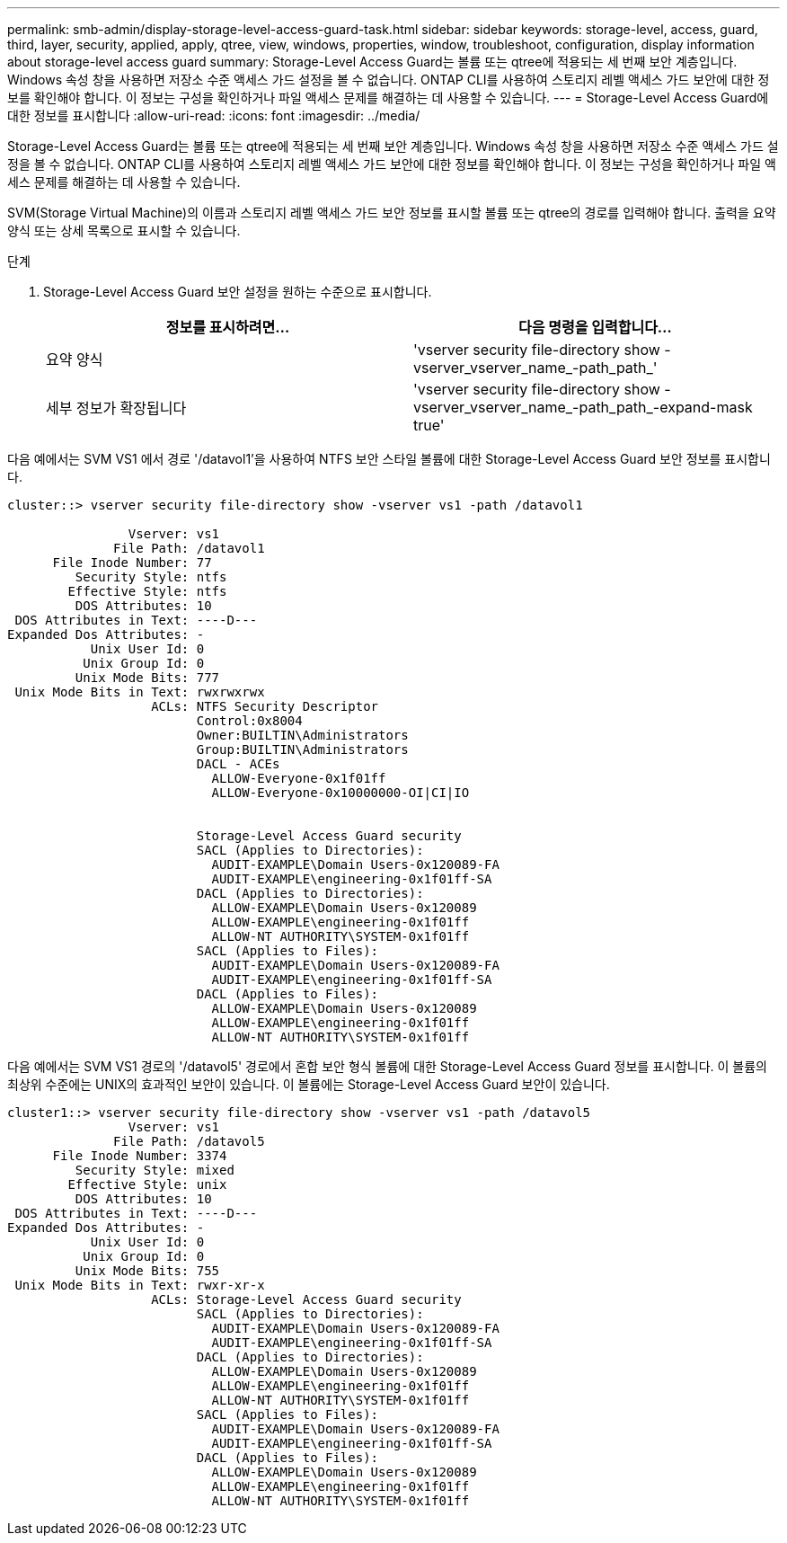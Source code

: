 ---
permalink: smb-admin/display-storage-level-access-guard-task.html 
sidebar: sidebar 
keywords: storage-level, access, guard, third, layer, security, applied, apply, qtree, view, windows, properties, window, troubleshoot, configuration, display information about storage-level access guard 
summary: Storage-Level Access Guard는 볼륨 또는 qtree에 적용되는 세 번째 보안 계층입니다. Windows 속성 창을 사용하면 저장소 수준 액세스 가드 설정을 볼 수 없습니다. ONTAP CLI를 사용하여 스토리지 레벨 액세스 가드 보안에 대한 정보를 확인해야 합니다. 이 정보는 구성을 확인하거나 파일 액세스 문제를 해결하는 데 사용할 수 있습니다. 
---
= Storage-Level Access Guard에 대한 정보를 표시합니다
:allow-uri-read: 
:icons: font
:imagesdir: ../media/


[role="lead"]
Storage-Level Access Guard는 볼륨 또는 qtree에 적용되는 세 번째 보안 계층입니다. Windows 속성 창을 사용하면 저장소 수준 액세스 가드 설정을 볼 수 없습니다. ONTAP CLI를 사용하여 스토리지 레벨 액세스 가드 보안에 대한 정보를 확인해야 합니다. 이 정보는 구성을 확인하거나 파일 액세스 문제를 해결하는 데 사용할 수 있습니다.

SVM(Storage Virtual Machine)의 이름과 스토리지 레벨 액세스 가드 보안 정보를 표시할 볼륨 또는 qtree의 경로를 입력해야 합니다. 출력을 요약 양식 또는 상세 목록으로 표시할 수 있습니다.

.단계
. Storage-Level Access Guard 보안 설정을 원하는 수준으로 표시합니다.
+
|===
| 정보를 표시하려면... | 다음 명령을 입력합니다... 


 a| 
요약 양식
 a| 
'vserver security file-directory show -vserver_vserver_name_-path_path_'



 a| 
세부 정보가 확장됩니다
 a| 
'vserver security file-directory show -vserver_vserver_name_-path_path_-expand-mask true'

|===


다음 예에서는 SVM VS1 에서 경로 '/datavol1'을 사용하여 NTFS 보안 스타일 볼륨에 대한 Storage-Level Access Guard 보안 정보를 표시합니다.

[listing]
----
cluster::> vserver security file-directory show -vserver vs1 -path /datavol1

                Vserver: vs1
              File Path: /datavol1
      File Inode Number: 77
         Security Style: ntfs
        Effective Style: ntfs
         DOS Attributes: 10
 DOS Attributes in Text: ----D---
Expanded Dos Attributes: -
           Unix User Id: 0
          Unix Group Id: 0
         Unix Mode Bits: 777
 Unix Mode Bits in Text: rwxrwxrwx
                   ACLs: NTFS Security Descriptor
                         Control:0x8004
                         Owner:BUILTIN\Administrators
                         Group:BUILTIN\Administrators
                         DACL - ACEs
                           ALLOW-Everyone-0x1f01ff
                           ALLOW-Everyone-0x10000000-OI|CI|IO


                         Storage-Level Access Guard security
                         SACL (Applies to Directories):
                           AUDIT-EXAMPLE\Domain Users-0x120089-FA
                           AUDIT-EXAMPLE\engineering-0x1f01ff-SA
                         DACL (Applies to Directories):
                           ALLOW-EXAMPLE\Domain Users-0x120089
                           ALLOW-EXAMPLE\engineering-0x1f01ff
                           ALLOW-NT AUTHORITY\SYSTEM-0x1f01ff
                         SACL (Applies to Files):
                           AUDIT-EXAMPLE\Domain Users-0x120089-FA
                           AUDIT-EXAMPLE\engineering-0x1f01ff-SA
                         DACL (Applies to Files):
                           ALLOW-EXAMPLE\Domain Users-0x120089
                           ALLOW-EXAMPLE\engineering-0x1f01ff
                           ALLOW-NT AUTHORITY\SYSTEM-0x1f01ff
----
다음 예에서는 SVM VS1 경로의 '/datavol5' 경로에서 혼합 보안 형식 볼륨에 대한 Storage-Level Access Guard 정보를 표시합니다. 이 볼륨의 최상위 수준에는 UNIX의 효과적인 보안이 있습니다. 이 볼륨에는 Storage-Level Access Guard 보안이 있습니다.

[listing]
----
cluster1::> vserver security file-directory show -vserver vs1 -path /datavol5
                Vserver: vs1
              File Path: /datavol5
      File Inode Number: 3374
         Security Style: mixed
        Effective Style: unix
         DOS Attributes: 10
 DOS Attributes in Text: ----D---
Expanded Dos Attributes: -
           Unix User Id: 0
          Unix Group Id: 0
         Unix Mode Bits: 755
 Unix Mode Bits in Text: rwxr-xr-x
                   ACLs: Storage-Level Access Guard security
                         SACL (Applies to Directories):
                           AUDIT-EXAMPLE\Domain Users-0x120089-FA
                           AUDIT-EXAMPLE\engineering-0x1f01ff-SA
                         DACL (Applies to Directories):
                           ALLOW-EXAMPLE\Domain Users-0x120089
                           ALLOW-EXAMPLE\engineering-0x1f01ff
                           ALLOW-NT AUTHORITY\SYSTEM-0x1f01ff
                         SACL (Applies to Files):
                           AUDIT-EXAMPLE\Domain Users-0x120089-FA
                           AUDIT-EXAMPLE\engineering-0x1f01ff-SA
                         DACL (Applies to Files):
                           ALLOW-EXAMPLE\Domain Users-0x120089
                           ALLOW-EXAMPLE\engineering-0x1f01ff
                           ALLOW-NT AUTHORITY\SYSTEM-0x1f01ff
----